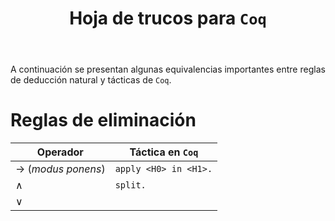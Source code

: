 #+TITLE: Hoja de trucos para =Coq=

#+LATEX_HEADER: \usepackage[english, spanish]{babel}
#+OPTIONS: author:nil
#+OPTIONS: toc:nil

A continuación se presentan algunas equivalencias importantes entre reglas de deducción
natural y tácticas de =Coq=.

* Reglas de eliminación

| Operador             | Táctica en =Coq=      |
|----------------------+-----------------------|
| \to (/modus ponens/) | =apply <H0> in <H1>.= |
| \wedge               | =split.=              |
| \vee                 |                       |
